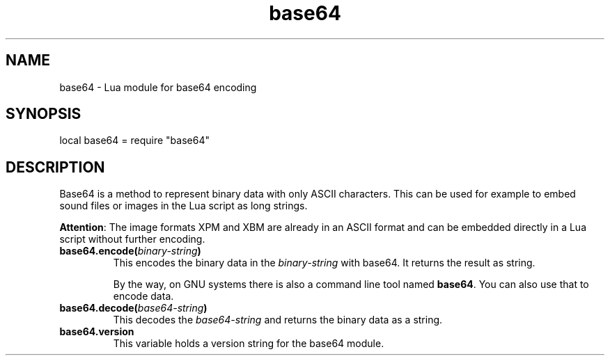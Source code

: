 .\" Process this file with
.\" groff -man -Tutf8 base64.en.man
.\"
.
.TH "base64" 7lua 2012-07-25 AKFAvatar
.
.SH NAME
base64 \- Lua module for base64 encoding
.
.SH SYNOPSIS
local base64 = require "base64"
.PP
.
.SH DESCRIPTION
Base64 is a method to represent binary data with only ASCII characters.
This can be used for example to embed sound files or images in the Lua
script as long strings.
.PP
.BR Attention :
The image formats XPM and XBM are already in an ASCII
format and can be embedded directly in a Lua script without
further encoding.
.PP
.TP
.BI base64.encode( binary-string )
This encodes the binary data in the
.I binary-string
with base64.
It returns the result as string.
.IP
By the way, on GNU systems there is also a command line tool named
.BR base64 .
You can also use that to encode data.
.PP
.TP
.BI base64.decode( base64-string )
This decodes the
.I base64-string
and returns the binary data as a string.
.PP
.TP
.B base64.version
 This variable holds a version string for the base64 module.
.PP
